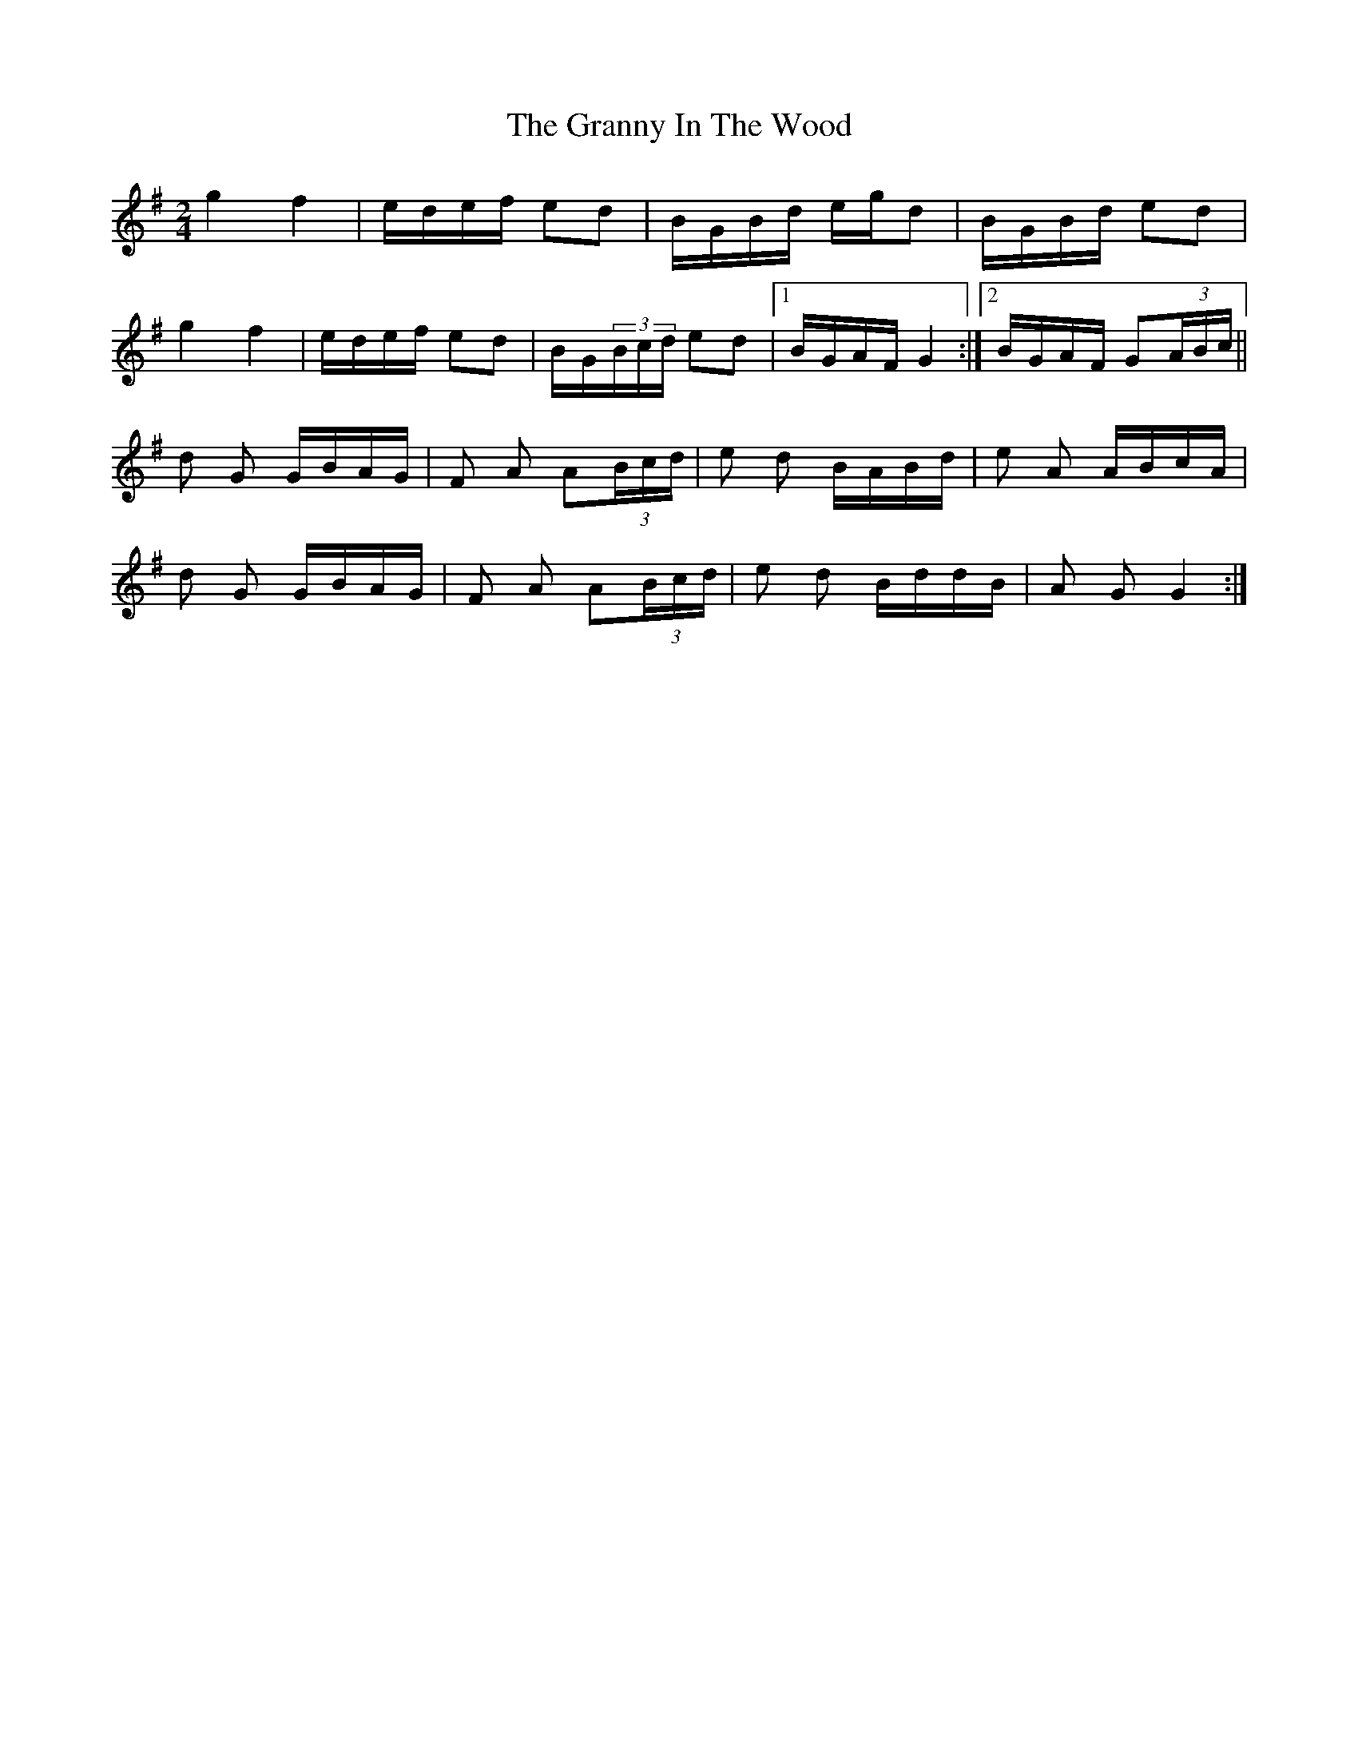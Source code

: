 X: 15947
T: Granny In The Wood, The
R: polka
M: 2/4
K: Gmajor
g4 f4|edef e2d2|BGBd egd2|BGBd e2d2|
g4 f4|edef e2d2|BG(3Bcd e2d2|1 BGAF G4:|2 BGAF G2(3ABc||
d2 G2 GBAG|F2 A2 A2(3Bcd|e2 d2 BABd|e2 A2 ABcA|
d2 G2 GBAG|F2 A2 A2(3Bcd|e2 d2 BddB|A2 G2 G4:|


